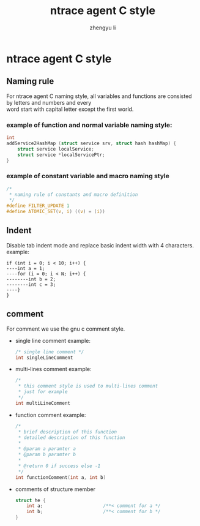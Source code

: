 #+TITLE: ntrace agent C style
#+AUTHOR: zhengyu li
#+OPTIONS: ^:nil \n:t

* ntrace agent C style
** Naming rule
For ntrace agent C naming style, all variables and functions are consisted by letters and numbers and every
word start with capital letter except the first world.

*** example of function and normal variable naming style:
#+BEGIN_SRC c
   int
   addService2HashMap (struct service srv, struct hash hashMap) {
       struct service localService;
       struct service *localServicePtr;
   }
#+END_SRC

*** example of constant variable and macro naming style
#+BEGIN_SRC c
  /*
   * naming rule of constants and macro definition
   */
  #define FILTER_UPDATE 1
  #define ATOMIC_SET(v, i) ((v) = (i))
#+END_SRC

** Indent
Disable tab indent mode and replace basic indent width with 4 characters.
example:
#+BEGIN_EXAMPLE
  if (int i = 0; i < 10; i++) {
  ----int a = 1;
  ----for (i = 0; i < N; i++) {
  --------int b = 2;
  --------int c = 3;
  ----}
  }
#+END_EXAMPLE

** comment
For comment we use the gnu c comment style.
+ single line comment example:
  #+BEGIN_SRC c
    /* single line comment */
    int singleLineComment
  #+END_SRC

+ multi-lines comment example:
  #+BEGIN_SRC c
    /*
     * this comment style is used to multi-lines comment
     * just for example
     */
    int multiLineComment
  #+END_SRC

+ function comment example:
  #+BEGIN_SRC c
    /*
     * brief description of this function
     * detailed description of this function
     *
     * @param a paramter a
     * @param b paramter b
     *
     * @return 0 if success else -1
     */
    int functionComment(int a, int b)
  #+END_SRC

+ comments of structure member
  #+BEGIN_SRC c
    struct he {
        int a;                      /**< comment for a */
        int b;                      /**< comment for b */
    }
  #+END_SRC

